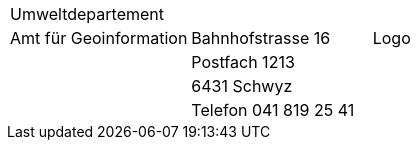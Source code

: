 [grid=none, frame=none]
[width="100%"]
|=======
|Umweltdepartement | | 
|Amt für Geoinformation | Bahnhofstrasse 16 | Logo
| | Postfach 1213 |
| | 6431 Schwyz | 
| | Telefon 041 819 25 41 |
|=======
